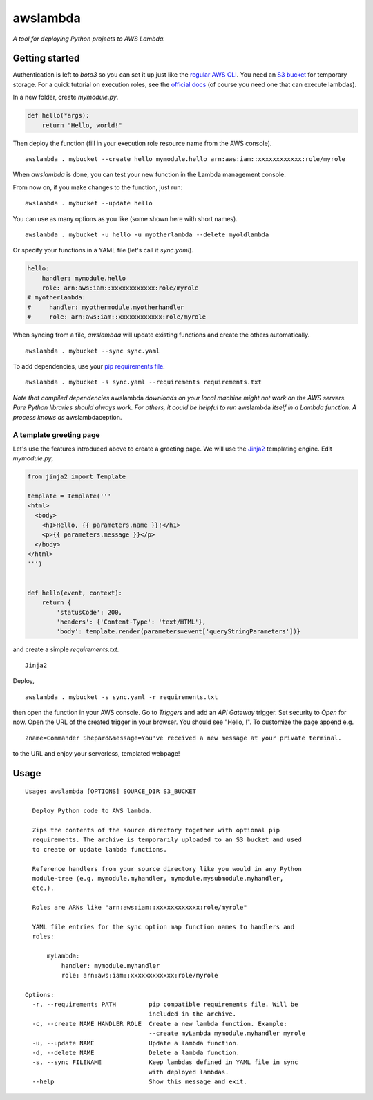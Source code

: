 awslambda
=========

*A tool for deploying Python projects to AWS Lambda.*

Getting started
---------------
Authentication is left to *boto3* so you can set it up just like the `regular
AWS CLI <http://docs.aws.amazon.com/lambda/latest/dg/setup.html>`_. You need an
`S3 bucket
<http://docs.aws.amazon.com/AmazonS3/latest/gsg/CreatingABucket.html>`_ for
temporary storage. For a quick tutorial on execution roles, see the `official
docs
<http://docs.aws.amazon.com/lambda/latest/dg/with-s3-example-create-iam-role.html>`_
(of course you need one that can execute lambdas).

In a new folder, create *mymodule.py*.

.. code:: python

    def hello(*args):
        return "Hello, world!"


Then deploy the function (fill in your execution role resource name from the
AWS console).

::

    awslambda . mybucket --create hello mymodule.hello arn:aws:iam::xxxxxxxxxxxx:role/myrole


When *awslambda* is done, you can test your new function in the Lambda
management console.

From now on, if you make changes to the function, just run:

::

    awslambda . mybucket --update hello


You can use as many options as you like (some shown here with short names).

::

    awslambda . mybucket -u hello -u myotherlambda --delete myoldlambda


Or specify your functions in a YAML file (let's call it *sync.yaml*).

.. code:: yaml

    hello:
        handler: mymodule.hello
        role: arn:aws:iam::xxxxxxxxxxxx:role/myrole
    # myotherlambda:
    #     handler: myothermodule.myotherhandler
    #     role: arn:aws:iam::xxxxxxxxxxxx:role/myrole

When syncing from a file, *awslambda* will update existing functions and create
the others automatically.

::

    awslambda . mybucket --sync sync.yaml


To add dependencies, use your `pip requirements file
<https://pip.readthedocs.io/en/stable/user_guide/#requirements-files>`_.

::

    awslambda . mybucket -s sync.yaml --requirements requirements.txt


*Note that compiled dependencies* awslambda *downloads on your local machine
might not work on the AWS servers. Pure Python libraries should always work.
For others, it could be helpful to run* awslambda *itself in a Lambda function.
A process knows as* awslambdaception.

A template greeting page
........................

Let's use the features introduced above to create a greeting page. We will use
the `Jinja2 <http://jinja.pocoo.org>`_ templating engine.
Edit *mymodule.py*,

.. code:: python

    from jinja2 import Template

    template = Template('''
    <html>
      <body>
        <h1>Hello, {{ parameters.name }}!</h1>
        <p>{{ parameters.message }}</p>
      </body>
    </html>
    ''')


    def hello(event, context):
        return {
            'statusCode': 200,
            'headers': {'Content-Type': 'text/HTML'},
            'body': template.render(parameters=event['queryStringParameters'])}


and create a simple *requirements.txt*.

::

    Jinja2


Deploy,

::

      awslambda . mybucket -s sync.yaml -r requirements.txt


then open the function in your AWS console. Go to *Triggers* and add an
*API Gateway* trigger. Set security to *Open* for now. Open the URL of the
created trigger in your browser. You should see "Hello, !". To customize the
page append e.g.

::

    ?name=Commander Shepard&message=You've received a new message at your private terminal.


to the URL and enjoy your serverless, templated webpage!


Usage
-----

::

  Usage: awslambda [OPTIONS] SOURCE_DIR S3_BUCKET

    Deploy Python code to AWS lambda.

    Zips the contents of the source directory together with optional pip
    requirements. The archive is temporarily uploaded to an S3 bucket and used
    to create or update lambda functions.

    Reference handlers from your source directory like you would in any Python
    module-tree (e.g. mymodule.myhandler, mymodule.mysubmodule.myhandler,
    etc.).

    Roles are ARNs like "arn:aws:iam::xxxxxxxxxxxx:role/myrole"

    YAML file entries for the sync option map function names to handlers and
    roles:

        myLambda:
            handler: mymodule.myhandler
            role: arn:aws:iam::xxxxxxxxxxxx:role/myrole

  Options:
    -r, --requirements PATH         pip compatible requirements file. Will be
                                    included in the archive.
    -c, --create NAME HANDLER ROLE  Create a new lambda function. Example:
                                    --create myLambda mymodule.myhandler myrole
    -u, --update NAME               Update a lambda function.
    -d, --delete NAME               Delete a lambda function.
    -s, --sync FILENAME             Keep lambdas defined in YAML file in sync
                                    with deployed lambdas.
    --help                          Show this message and exit.
